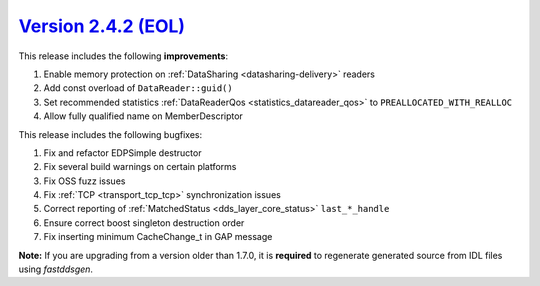 `Version 2.4.2 (EOL) <https://fast-dds.docs.eprosima.com/en/v2.4.2/index.html>`_
^^^^^^^^^^^^^^^^^^^^^^^^^^^^^^^^^^^^^^^^^^^^^^^^^^^^^^^^^^^^^^^^^^^^^^^^^^^^^^^^

This release includes the following **improvements**:

1. Enable memory protection on :ref:`DataSharing <datasharing-delivery>` readers
2. Add const overload of ``DataReader::guid()``
3. Set recommended statistics :ref:`DataReaderQos <statistics_datareader_qos>` to ``PREALLOCATED_WITH_REALLOC``
4. Allow fully qualified name on MemberDescriptor

This release includes the following bugfixes:

1. Fix and refactor EDPSimple destructor
2. Fix several build warnings on certain platforms
3. Fix OSS fuzz issues
4. Fix :ref:`TCP <transport_tcp_tcp>` synchronization issues
5. Correct reporting of :ref:`MatchedStatus <dds_layer_core_status>` ``last_*_handle``
6. Ensure correct boost singleton destruction order
7. Fix inserting minimum CacheChange_t in GAP message

**Note:** If you are upgrading from a version older than 1.7.0, it is **required** to regenerate generated source
from IDL files using *fastddsgen*.
